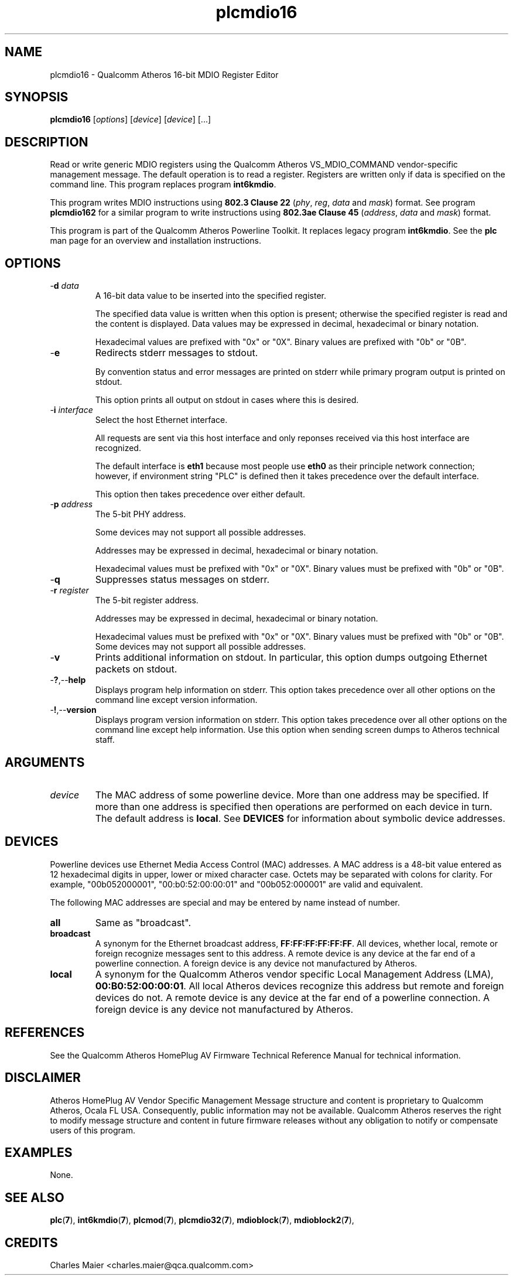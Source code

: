 .TH plcmdio16 7 "December 2012" "plc-utils-2.1.3" "Qualcomm Atheros Powerline Toolkit"

.SH NAME
plcmdio16 - Qualcomm Atheros 16-bit MDIO Register Editor

.SH SYNOPSIS
.BR plcmdio16
.RI [ options ]
.RI [ device ]
.RI [ device ]
[...]

.SH DESCRIPTION
Read or write generic MDIO registers using the Qualcomm Atheros VS_MDIO_COMMAND vendor-specific management message.
The default operation is to read a register.
Registers are written only if data is specified on the command line.
This program replaces program \fBint6kmdio\fR.
.PP
This program writes MDIO instructions using \fB802.3 Clause 22\fR (\fIphy\fR, \fIreg\fR, \fIdata\fR and \fImask\fR) format.
See program \fBplcmdio162\fR for a similar program to write instructions using \fB802.3ae Clause 45\fR (\fIaddress\fR, \fIdata\fR and \fImask\fR) format.
.PP
This program is part of the Qualcomm Atheros Powerline Toolkit.
It replaces legacy program \fBint6kmdio\fR.
See the \fBplc\fR man page for an overview and installation instructions.

.SH OPTIONS

.TP
-\fBd \fIdata\fR
A 16-bit data value to be inserted into the specified register.

The specified data value is written when this option is present; otherwise the specified register is read and the content is displayed.
Data values may be expressed in decimal, hexadecimal or binary notation.

Hexadecimal values are prefixed with "0x" or "0X".
Binary values are prefixed with "0b" or "0B".

.TP
.RB - e
Redirects stderr messages to stdout.

By convention status and error messages are printed on stderr while primary program output is printed on stdout.

This option prints all output on stdout in cases where this is desired.

.TP
-\fBi \fIinterface\fR
Select the host Ethernet interface.

All requests are sent via this host interface and only reponses received via this host interface are recognized.

The default interface is \fBeth1\fR because most people use \fBeth0\fR as their principle network connection; 
however, if environment string "PLC" is defined then it takes precedence over the default interface.

This option then takes precedence over either default.

.TP
-\fBp \fIaddress\fR
The 5-bit PHY address.

Some devices may not support all possible addresses.

Addresses may be expressed in decimal, hexadecimal or binary notation.

Hexadecimal values must be prefixed with "0x" or "0X".
Binary values must be prefixed with "0b" or "0B".

.TP
.RB - q
Suppresses status messages on stderr.


.TP
-\fBr \fIregister\fR
The 5-bit register address.

Addresses may be expressed in decimal, hexadecimal or binary notation.

Hexadecimal values must be prefixed with "0x" or "0X".
Binary values must be prefixed with "0b" or "0B".
Some devices may not support all possible addresses.


.TP
.RB - v
Prints additional information on stdout.
In particular, this option dumps outgoing Ethernet packets on stdout.

.TP
.RB - ? ,-- help   
Displays program help information on stderr.
This option takes precedence over all other options on the command line except version information.

.TP
.RB - ! ,-- version
Displays program version information on stderr.
This option takes precedence over all other options on the command line except help information.
Use this option when sending screen dumps to Atheros technical staff.

.SH ARGUMENTS

.TP
.IR device
The MAC address of some powerline device.
More than one address may be specified.
If more than one address is specified then operations are performed on each device in turn.
The default address is \fBlocal\fR.
See \fBDEVICES\fR for information about symbolic device addresses.

.SH DEVICES
Powerline devices use Ethernet Media Access Control (MAC) addresses.
A MAC address is a 48-bit value entered as 12 hexadecimal digits in upper, lower or mixed character case.
Octets may be separated with colons for clarity.
For example, "00b052000001", "00:b0:52:00:00:01" and "00b052:000001" are valid and equivalent.
.PP
The following MAC addresses are special and may be entered by name instead of number.

.TP
.BR all
Same as "broadcast".

.TP
.BR broadcast
A synonym for the Ethernet broadcast address, \fBFF:FF:FF:FF:FF:FF\fR.
All devices, whether local, remote or foreign recognize messages sent to this address.
A remote device is any device at the far end of a powerline connection.
A foreign device is any device not manufactured by Atheros.

.TP
.BR local
A synonym for the Qualcomm Atheros vendor specific Local Management Address (LMA), \fB00:B0:52:00:00:01\fR.
All local Atheros devices recognize this address but remote and foreign devices do not.
A remote device is any device at the far end of a powerline connection.
A foreign device is any device not manufactured by Atheros.

.SH REFERENCES
See the Qualcomm Atheros HomePlug AV Firmware Technical Reference Manual for technical information.


.SH DISCLAIMER
Atheros HomePlug AV Vendor Specific Management Message structure and content is proprietary to Qualcomm Atheros, Ocala FL USA.
Consequently, public information may not be available.
Qualcomm Atheros reserves the right to modify message structure and content in future firmware releases without any obligation to notify or compensate users of this program.

.SH EXAMPLES
None.

.SH SEE ALSO
.BR plc ( 7 ),
.BR int6kmdio ( 7 ),
.BR plcmod ( 7 ),
.BR plcmdio32 ( 7 ),
.BR mdioblock ( 7 ),
.BR mdioblock2 ( 7 ),
.NR mdiodump ( 7 ),
.NR mdiogen ( 7 )

.SH CREDITS
 Charles Maier <charles.maier@qca.qualcomm.com>
